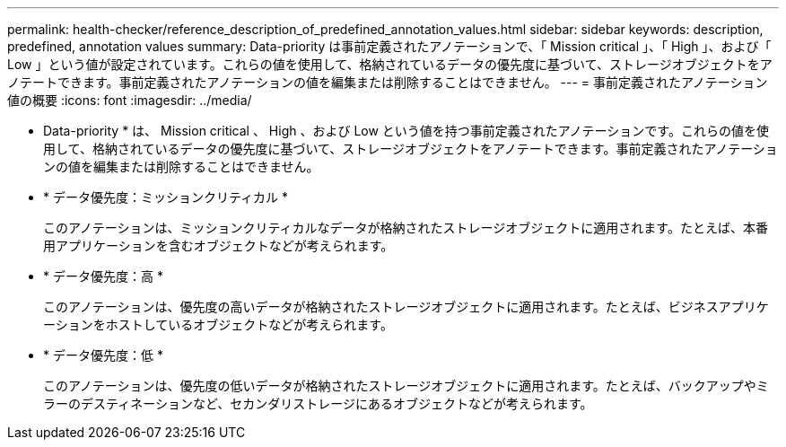 ---
permalink: health-checker/reference_description_of_predefined_annotation_values.html 
sidebar: sidebar 
keywords: description, predefined, annotation values 
summary: Data-priority は事前定義されたアノテーションで、「 Mission critical 」、「 High 」、および「 Low 」という値が設定されています。これらの値を使用して、格納されているデータの優先度に基づいて、ストレージオブジェクトをアノテートできます。事前定義されたアノテーションの値を編集または削除することはできません。 
---
= 事前定義されたアノテーション値の概要
:icons: font
:imagesdir: ../media/


[role="lead"]
* Data-priority * は、 Mission critical 、 High 、および Low という値を持つ事前定義されたアノテーションです。これらの値を使用して、格納されているデータの優先度に基づいて、ストレージオブジェクトをアノテートできます。事前定義されたアノテーションの値を編集または削除することはできません。

* * データ優先度：ミッションクリティカル *
+
このアノテーションは、ミッションクリティカルなデータが格納されたストレージオブジェクトに適用されます。たとえば、本番用アプリケーションを含むオブジェクトなどが考えられます。

* * データ優先度：高 *
+
このアノテーションは、優先度の高いデータが格納されたストレージオブジェクトに適用されます。たとえば、ビジネスアプリケーションをホストしているオブジェクトなどが考えられます。

* * データ優先度：低 *
+
このアノテーションは、優先度の低いデータが格納されたストレージオブジェクトに適用されます。たとえば、バックアップやミラーのデスティネーションなど、セカンダリストレージにあるオブジェクトなどが考えられます。


